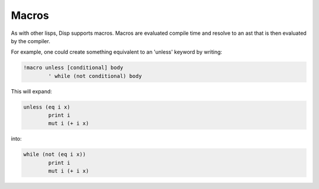 Macros
======

As with other lisps, Disp supports macros. Macros are evaluated compile time and resolve to an ast that is then evaluated by the compiler.

For example, one could create something equivalent to an 'unless' keyword by writing:

.. code-block:: lisp

	!macro unless [conditional] body
		' while (not conditional) body

This will expand:

.. code-block:: lisp

	unless (eq i x)
		print i
		mut i (+ i x)


into:


.. code-block:: lisp

	while (not (eq i x))
		print i
		mut i (+ i x)
